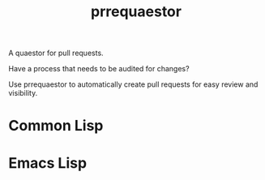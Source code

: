 #+title: prrequaestor

A quaestor for pull requests.

Have a process that needs to be audited for changes?

Use prrequaestor to automatically create pull requests
for easy review and visibility.
* Common Lisp
* Emacs Lisp

